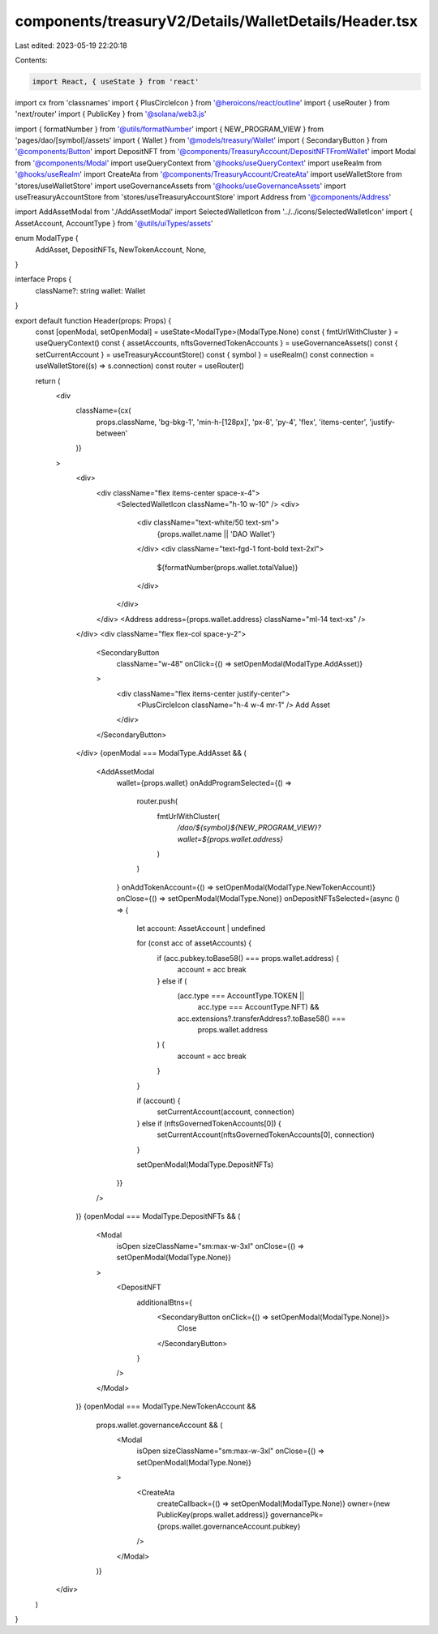 components/treasuryV2/Details/WalletDetails/Header.tsx
======================================================

Last edited: 2023-05-19 22:20:18

Contents:

.. code-block:: tsx

    import React, { useState } from 'react'
import cx from 'classnames'
import { PlusCircleIcon } from '@heroicons/react/outline'
import { useRouter } from 'next/router'
import { PublicKey } from '@solana/web3.js'

import { formatNumber } from '@utils/formatNumber'
import { NEW_PROGRAM_VIEW } from 'pages/dao/[symbol]/assets'
import { Wallet } from '@models/treasury/Wallet'
import { SecondaryButton } from '@components/Button'
import DepositNFT from '@components/TreasuryAccount/DepositNFTFromWallet'
import Modal from '@components/Modal'
import useQueryContext from '@hooks/useQueryContext'
import useRealm from '@hooks/useRealm'
import CreateAta from '@components/TreasuryAccount/CreateAta'
import useWalletStore from 'stores/useWalletStore'
import useGovernanceAssets from '@hooks/useGovernanceAssets'
import useTreasuryAccountStore from 'stores/useTreasuryAccountStore'
import Address from '@components/Address'

import AddAssetModal from './AddAssetModal'
import SelectedWalletIcon from '../../icons/SelectedWalletIcon'
import { AssetAccount, AccountType } from '@utils/uiTypes/assets'

enum ModalType {
  AddAsset,
  DepositNFTs,
  NewTokenAccount,
  None,
}

interface Props {
  className?: string
  wallet: Wallet
}

export default function Header(props: Props) {
  const [openModal, setOpenModal] = useState<ModalType>(ModalType.None)
  const { fmtUrlWithCluster } = useQueryContext()
  const { assetAccounts, nftsGovernedTokenAccounts } = useGovernanceAssets()
  const { setCurrentAccount } = useTreasuryAccountStore()
  const { symbol } = useRealm()
  const connection = useWalletStore((s) => s.connection)
  const router = useRouter()

  return (
    <div
      className={cx(
        props.className,
        'bg-bkg-1',
        'min-h-[128px]',
        'px-8',
        'py-4',
        'flex',
        'items-center',
        'justify-between'
      )}
    >
      <div>
        <div className="flex items-center space-x-4">
          <SelectedWalletIcon className="h-10 w-10" />
          <div>
            <div className="text-white/50 text-sm">
              {props.wallet.name || 'DAO Wallet'}
            </div>
            <div className="text-fgd-1 font-bold text-2xl">
              ${formatNumber(props.wallet.totalValue)}
            </div>
          </div>
        </div>
        <Address address={props.wallet.address} className="ml-14 text-xs" />
      </div>
      <div className="flex flex-col space-y-2">
        <SecondaryButton
          className="w-48"
          onClick={() => setOpenModal(ModalType.AddAsset)}
        >
          <div className="flex items-center justify-center">
            <PlusCircleIcon className="h-4 w-4 mr-1" />
            Add Asset
          </div>
        </SecondaryButton>
      </div>
      {openModal === ModalType.AddAsset && (
        <AddAssetModal
          wallet={props.wallet}
          onAddProgramSelected={() =>
            router.push(
              fmtUrlWithCluster(
                `/dao/${symbol}${NEW_PROGRAM_VIEW}?wallet=${props.wallet.address}`
              )
            )
          }
          onAddTokenAccount={() => setOpenModal(ModalType.NewTokenAccount)}
          onClose={() => setOpenModal(ModalType.None)}
          onDepositNFTsSelected={async () => {
            let account: AssetAccount | undefined

            for (const acc of assetAccounts) {
              if (acc.pubkey.toBase58() === props.wallet.address) {
                account = acc
                break
              } else if (
                (acc.type === AccountType.TOKEN ||
                  acc.type === AccountType.NFT) &&
                acc.extensions?.transferAddress?.toBase58() ===
                  props.wallet.address
              ) {
                account = acc
                break
              }
            }

            if (account) {
              setCurrentAccount(account, connection)
            } else if (nftsGovernedTokenAccounts[0]) {
              setCurrentAccount(nftsGovernedTokenAccounts[0], connection)
            }

            setOpenModal(ModalType.DepositNFTs)
          }}
        />
      )}
      {openModal === ModalType.DepositNFTs && (
        <Modal
          isOpen
          sizeClassName="sm:max-w-3xl"
          onClose={() => setOpenModal(ModalType.None)}
        >
          <DepositNFT
            additionalBtns={
              <SecondaryButton onClick={() => setOpenModal(ModalType.None)}>
                Close
              </SecondaryButton>
            }
          />
        </Modal>
      )}
      {openModal === ModalType.NewTokenAccount &&
        props.wallet.governanceAccount && (
          <Modal
            isOpen
            sizeClassName="sm:max-w-3xl"
            onClose={() => setOpenModal(ModalType.None)}
          >
            <CreateAta
              createCallback={() => setOpenModal(ModalType.None)}
              owner={new PublicKey(props.wallet.address)}
              governancePk={props.wallet.governanceAccount.pubkey}
            />
          </Modal>
        )}
    </div>
  )
}


